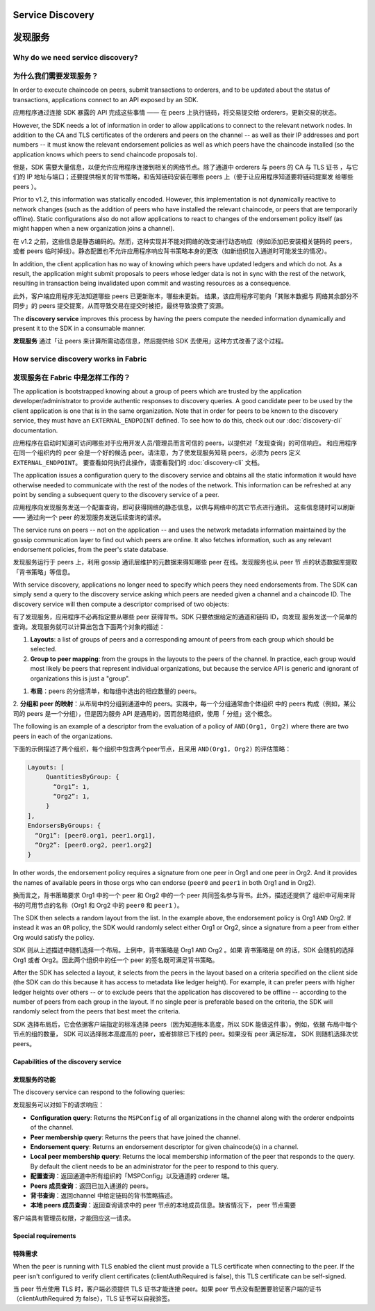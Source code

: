 Service Discovery
=================

发现服务
=================

Why do we need service discovery?
---------------------------------

为什么我们需要发现服务？
---------------------------------

In order to execute chaincode on peers, submit transactions to orderers, and to
be updated about the status of transactions, applications connect to an API
exposed by an SDK.

应用程序通过连接 SDK 暴露的 API 完成这些事情 —— 在 peers 上执行链码，将交易提交给 orderers，更新交易的状态。

However, the SDK needs a lot of information in order to allow applications to
connect to the relevant network nodes. In addition to the CA and TLS certificates
of the orderers and peers on the channel -- as well as their IP addresses and port
numbers -- it must know the relevant endorsement policies as well as which peers
have the chaincode installed (so the application knows which peers to send chaincode
proposals to).

但是，SDK 需要大量信息，以便允许应用程序连接到相关的网络节点。除了通道中 orderers 与 peers 的 CA 与 TLS 证书
，与它们的 IP 地址与端口；还要提供相关的背书策略，和告知链码安装在哪些 peers 上（便于让应用程序知道要将链码提案发
给哪些 peers ）。

Prior to v1.2, this information was statically encoded. However, this implementation
is not dynamically reactive to network changes (such as the addition of peers who have
installed the relevant chaincode, or peers that are temporarily offline). Static
configurations also do not allow applications to react to changes of the
endorsement policy itself (as might happen when a new organization joins a channel).

在 v1.2 之前，这些信息是静态编码的。然而，这种实现并不能对网络的改变进行动态响应（例如添加已安装相关链码的 peers，
或者 peers 临时掉线）。静态配置也不允许应用程序响应背书策略本身的更改（如新组织加入通道时可能发生的情况）。

In addition, the client application has no way of knowing which peers have updated
ledgers and which do not. As a result, the application might submit proposals to
peers whose ledger data is not in sync with the rest of the network, resulting
in transaction being invalidated upon commit and wasting resources as a consequence.

此外，客户端应用程序无法知道哪些 peers 已更新账本，哪些未更新。 结果，该应用程序可能向「其账本数据与
网络其余部分不同步」的 peers 提交提案，从而导致交易在提交时被拒，最终导致浪费了资源。

The **discovery service** improves this process by having the peers compute
the needed information dynamically and present it to the SDK in a consumable
manner.

**发现服务** 通过「让 peers 来计算所需动态信息，然后提供给 SDK 去使用」这种方式改善了这个过程。

How service discovery works in Fabric
-------------------------------------

发现服务在 Fabric 中是怎样工作的？
-------------------------------------

The application is bootstrapped knowing about a group of peers which are
trusted by the application developer/administrator to provide authentic responses
to discovery queries. A good candidate peer to be used by the client application
is one that is in the same organization. Note that in order for peers to be known
to the discovery service, they must have an ``EXTERNAL_ENDPOINT`` defined. To see
how to do this, check out our :doc:`discovery-cli` documentation.

应用程序在启动时知道可访问哪些对于应用开发人员/管理员而言可信的 peers，以提供对「发现查询」的可信响应。
和应用程序在同一个组织内的 peer 会是一个好的候选 peer。请注意，为了使发现服务知晓 peers，必须为 peers
定义 ``EXTERNAL_ENDPOINT``。 要查看如何执行此操作，请查看我们的 :doc:`discovery-cli` 文档。

The application issues a configuration query to the discovery service and obtains
all the static information it would have otherwise needed to communicate with the
rest of the nodes of the network. This information can be refreshed at any point
by sending a subsequent query to the discovery service of a peer.

应用程序向发现服务发送一个配置查询，即可获得网络的静态信息，以供与网络中的其它节点进行通讯。
这些信息随时可以刷新 —— 通过向一个 peer 的发现服务发送后续查询的请求。

The service runs on peers -- not on the application -- and uses the network metadata
information maintained by the gossip communication layer to find out which peers
are online. It also fetches information, such as any relevant endorsement policies,
from the peer's state database.

发现服务运行于 peers 上，利用 gossip 通讯层维护的元数据来得知哪些 peer 在线。发现服务也从 peer 节
点的状态数据库提取「背书策略」等信息。

With service discovery, applications no longer need to specify which peers they
need endorsements from. The SDK can simply send a query to the discovery service
asking which peers are needed given a channel and a chaincode ID. The discovery
service will then compute a descriptor comprised of two objects:


有了发现服务，应用程序不必再指定要从哪些 peer 获得背书。SDK 只要依据给定的通道和链码 ID，向发现
服务发送一个简单的查询。发现服务就可以计算出包含下面两个对象的描述：

1. **Layouts**: a list of groups of peers and a corresponding amount of peers from
   each group which should be selected.
2. **Group to peer mapping**: from the groups in the layouts to the peers of the
   channel. In practice, each group would most likely be peers that represent
   individual organizations, but because the service API is generic and ignorant of
   organizations this is just a "group".

1. **布局**：peers 的分组清单，和每组中选出的相应数量的 peers。
2. **分组和 peer 的映射**：从布局中的分组到通道中的 peers。实践中，每一个分组通常由个体组织
中的 peers 构成（例如，某公司的 peers 是一个分组），但是因为服务 API 是通用的，因而忽略组织，使用「
分组」这个概念。

The following is an example of a descriptor from the evaluation of a policy of
``AND(Org1, Org2)`` where there are two peers in each of the organizations.

下面的示例描述了两个组织，每个组织中包含两个peer节点，且采用 ``AND(Org1, Org2)`` 的评估策略：

.. code-block:: JSON

   Layouts: [
        QuantitiesByGroup: {
          “Org1”: 1,
          “Org2”: 1,
        }
   ],
   EndorsersByGroups: {
     “Org1”: [peer0.org1, peer1.org1],
     “Org2”: [peer0.org2, peer1.org2]
   }

In other words, the endorsement policy requires a signature from one peer in Org1
and one peer in Org2. And it provides the names of available peers in those orgs who
can endorse (``peer0`` and ``peer1`` in both Org1 and in Org2).

换而言之，背书策略要求 Org1 中的一个 peer 和 Org2 中的一个 peer 共同签名参与背书。此外，描述还提供了
组织中可用来背书的可用节点的名称（Org1 和 Org2 中的 ``peer0`` 和 ``peer1`` ）。

The SDK then selects a random layout from the list. In the example above, the
endorsement policy is Org1 ``AND`` Org2. If instead it was an ``OR`` policy, the SDK
would randomly select either Org1 or Org2, since a signature from a peer from either
Org would satisfy the policy.

SDK 则从上述描述中随机选择一个布局。上例中，背书策略是 Org1 ``AND`` Org2 。如果 背书策略是 ``OR``
的话，SDK 会随机的选择 Org1 或者 Org2。因此两个组织中的任一个 peer 的签名既可满足背书策略。

After the SDK has selected a layout, it selects from the peers in the layout based on a
criteria specified on the client side (the SDK can do this because it has access to
metadata like ledger height). For example, it can prefer peers with higher ledger heights
over others -- or to exclude peers that the application has discovered to be offline
-- according to the number of peers from each group in the layout. If no single
peer is preferable based on the criteria, the SDK will randomly select from the peers
that best meet the criteria.

SDK 选择布局后，它会依据客户端指定的标准选择 peers（因为知道账本高度，所以 SDK 能做这件事）。例如，依据
布局中每个节点的组的数量， SDK 可以选择账本高度高的 peer，或者排除已下线的 peer。如果没有 peer 满足标准，
SDK 则随机选择次优 peers。

Capabilities of the discovery service
~~~~~~~~~~~~~~~~~~~~~~~~~~~~~~~~~~~~~

发现服务的功能
~~~~~~~~~~~~

The discovery service can respond to the following queries:

发现服务可以对如下的请求响应：

* **Configuration query**: Returns the ``MSPConfig`` of all organizations in the channel
  along with the orderer endpoints of the channel.
* **Peer membership query**: Returns the peers that have joined the channel.
* **Endorsement query**: Returns an endorsement descriptor for given chaincode(s) in
  a channel.
* **Local peer membership query**: Returns the local membership information of the
  peer that responds to the query. By default the client needs to be an administrator
  for the peer to respond to this query.

* **配置查询**：返回通道中所有组织的「MSPConfig」以及通道的 orderer 端。
* **Peers 成员查询**：返回已加入通道的 peers。
* **背书查询**：返回channel 中给定链码的背书策略描述。
* **本地 peers 成员查询**：返回查询请求中的 peer 节点的本地成员信息。缺省情况下， peer 节点需要
客户端具有管理员权限，才能回应这一请求。

Special requirements
~~~~~~~~~~~~~~~~~~~~~~

特殊需求
~~~~~~~

When the peer is running with TLS enabled the client must provide a TLS certificate when connecting
to the peer. If the peer isn't configured to verify client certificates (clientAuthRequired is false), this TLS certificate
can be self-signed.


当 peer 节点使用 TLS 时，客户端必须提供 TLS 证书才能连接 peer。如果 peer 节点没有配置要验证客户端的证书
（clientAuthRequired 为 false），TLS 证书可以自我验签。

.. Licensed under Creative Commons Attribution 4.0 International License
   https://creativecommons.org/licenses/by/4.0/
